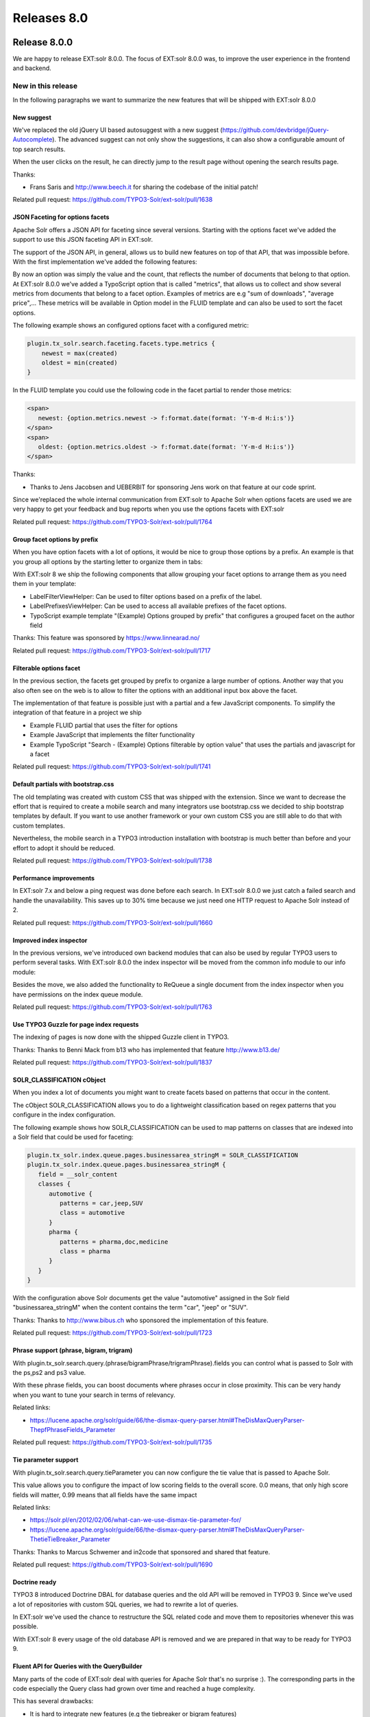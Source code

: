 .. _releases-archive-8:

============
Releases 8.0
============

Release 8.0.0
=============

We are happy to release EXT:solr 8.0.0. The focus of EXT:solr 8.0.0 was, to improve the user experience in the frontend and backend.

New in this release
-------------------

In the following paragraphs we want to summarize the new features that will be shipped with EXT:solr 8.0.0

New suggest
~~~~~~~~~~~

We've replaced the old jQuery UI based autosuggest with a new suggest (https://github.com/devbridge/jQuery-Autocomplete). The advanced suggest can not only show the suggestions, it can also show a configurable amount of top search results.

When the user clicks on the result, he can directly jump to the result page without opening the search results page.

Thanks:

* Frans Saris and http://www.beech.it for sharing the codebase of the initial patch!


Related pull request: https://github.com/TYPO3-Solr/ext-solr/pull/1638


JSON Faceting for options facets
~~~~~~~~~~~~~~~~~~~~~~~~~~~~~~~~

Apache Solr offers a JSON API for faceting since several versions. Starting with the options facet we've added the support to use this JSON faceting API in EXT:solr.

The support of the JSON API, in general, allows us to build new features on top of that API, that was impossible before. With the first implementation we've added the following features:

By now an option was simply the value and the count, that reflects the number of documents that belong to that option. At EXT:solr 8.0.0 we've added a TypoScript option that is called "metrics", that allows us to collect and show several metrics from documents that belong to a facet option. Examples of metrics are e.g "sum of downloads", "average price",... These metrics will be available in Option model in the FLUID template and can also be used to sort the facet options.

The following example shows an configured options facet with a configured metric:

.. code-block:: typoscript

   plugin.tx_solr.search.faceting.facets.type.metrics {
       newest = max(created)
       oldest = min(created)
   }

In the FLUID template you could use the following code in the facet partial to render those metrics:


.. code-block:: xml

   <span>
      newest: {option.metrics.newest -> f:format.date(format: 'Y-m-d H:i:s')}
   </span>
   <span>
      oldest: {option.metrics.oldest -> f:format.date(format: 'Y-m-d H:i:s')}
   </span>


Thanks:

* Thanks to Jens Jacobsen and UEBERBIT for sponsoring Jens work on that feature at our code sprint.

Since we'replaced the whole internal communication from EXT:solr to Apache Solr when options facets are used we are very happy to get your feedback and bug reports when you use the options facets with EXT:solr

Related pull request: https://github.com/TYPO3-Solr/ext-solr/pull/1764

Group facet options by prefix
~~~~~~~~~~~~~~~~~~~~~~~~~~~~~

When you have option facets with a lot of options, it would be nice to group those options by a prefix. An example is that you group all options by the starting letter to organize them in tabs:

With EXT:solr 8 we ship the following components that allow grouping your facet options to arrange them as you need them in your template:

* LabelFilterViewHelper: Can be used to filter options based on a prefix of the label.
* LabelPrefixesViewHelper: Can be used to access all available prefixes of the facet options.
* TypoScript example template "(Example) Options grouped by prefix" that configures a grouped facet on the author field


Thanks: This feature was sponsored by https://www.linnearad.no/

Related pull request: https://github.com/TYPO3-Solr/ext-solr/pull/1717

Filterable options facet
~~~~~~~~~~~~~~~~~~~~~~~~

In the previous section, the facets get grouped by prefix to organize a large number of options. Another way that you also often see on the web is to allow to filter the options with an additional input box above the facet.

The implementation of that feature is possible just with a partial and a few JavaScript components. To simplify the integration of that feature in a project we ship

* Example FLUID partial that uses the filter for options
* Example JavaScript that implements the filter functionality
* Example TypoScript "Search - (Example) Options filterable by option value" that uses the partials and javascript for a facet

Related pull request: https://github.com/TYPO3-Solr/ext-solr/pull/1741


Default partials with bootstrap.css
~~~~~~~~~~~~~~~~~~~~~~~~~~~~~~~~~~~

The old templating was created with custom CSS that was shipped with the extension. Since we want to decrease the effort that is required to create a mobile search and many integrators use bootstrap.css we decided to ship bootstrap templates by default. If you want to use another framework or your own custom CSS you are still able to do that with custom templates.

Nevertheless, the mobile search in a TYPO3 introduction installation with bootstrap is much better than before and your effort to adopt it should be reduced.

Related pull request: https://github.com/TYPO3-Solr/ext-solr/pull/1738

Performance improvements
~~~~~~~~~~~~~~~~~~~~~~~~

In EXT:solr 7.x and below a ping request was done before each search. In EXT:solr 8.0.0 we just catch a failed search and handle the unavailability. This saves up to 30% time because we just need one HTTP request to Apache Solr instead of 2.

Related pull request: https://github.com/TYPO3-Solr/ext-solr/pull/1660

Improved index inspector
~~~~~~~~~~~~~~~~~~~~~~~~

In the previous versions, we've introduced own backend modules that can also be used by regular TYPO3 users to perform several tasks. With EXT:solr 8.0.0 the index inspector will be moved from the common info module to our info module:

Besides the move, we also added the functionality to ReQueue a single document from the index inspector when you have permissions on the index queue module.

Related pull request: https://github.com/TYPO3-Solr/ext-solr/pull/1763

Use TYPO3 Guzzle for page index requests
~~~~~~~~~~~~~~~~~~~~~~~~~~~~~~~~~~~~~~~~

The indexing of pages is now done with the shipped Guzzle client in TYPO3.

Thanks: Thanks to Benni Mack from b13 who has implemented that feature http://www.b13.de/

Related pull request: https://github.com/TYPO3-Solr/ext-solr/pull/1837

SOLR_CLASSIFICATION cObject
~~~~~~~~~~~~~~~~~~~~~~~~~~~

When you index a lot of documents you might want to create facets based on patterns that occur in the content.

The cObject SOLR_CLASSIFICATION allows you to do a lightweight classification based on regex patterns that you configure in the index configuration.

The following example shows how SOLR_CLASSIFICATION can be used to map patterns on classes that are indexed into a Solr field that could be used for faceting:

.. code-block:: typoscript

   plugin.tx_solr.index.queue.pages.businessarea_stringM = SOLR_CLASSIFICATION
   plugin.tx_solr.index.queue.pages.businessarea_stringM {
      field = __solr_content
      classes {
         automotive {
            patterns = car,jeep,SUV
            class = automotive
         }
         pharma {
            patterns = pharma,doc,medicine
            class = pharma
         }
      }
   }

With the configuration above Solr documents get the value "automotive" assigned in the Solr field "businessarea_stringM" when the content contains the term "car", "jeep" or "SUV".

Thanks: Thanks to http://www.bibus.ch who sponsored the implementation of this feature.

Related pull request: https://github.com/TYPO3-Solr/ext-solr/pull/1723

Phrase support (phrase, bigram, trigram)
~~~~~~~~~~~~~~~~~~~~~~~~~~~~~~~~~~~~~~~~

With plugin.tx_solr.search.query.(phrase/bigramPhrase/trigramPhrase).fields you can control what is passed to Solr with the ps,ps2 and ps3 value.

With these phrase fields, you can boost documents where phrases occur in close proximity. This can be very handy when you want to tune your search in terms of relevancy.

Related links:

* https://lucene.apache.org/solr/guide/66/the-dismax-query-parser.html#TheDisMaxQueryParser-ThepfPhraseFields_Parameter

Related pull request: https://github.com/TYPO3-Solr/ext-solr/pull/1735

Tie parameter support
~~~~~~~~~~~~~~~~~~~~~

With plugin.tx_solr.search.query.tieParameter you can now configure the tie value that is passed to Apache Solr.

This value allows you to configure the impact of low scoring fields to the overall score. 0.0 means, that only high score fields will matter, 0.99 means that all fields have the same impact

Related links:

* https://solr.pl/en/2012/02/06/what-can-we-use-dismax-tie-parameter-for/
* https://lucene.apache.org/solr/guide/66/the-dismax-query-parser.html#TheDisMaxQueryParser-ThetieTieBreaker_Parameter


Thanks: Thanks to Marcus Schwemer and in2code that sponsored and shared that feature.

Related pull request: https://github.com/TYPO3-Solr/ext-solr/pull/1690

Doctrine ready
~~~~~~~~~~~~~~

TYPO3 8 introduced Doctrine DBAL for database queries and the old API will be removed in TYPO3 9. Since we've used a lot of repositories with custom SQL queries, we had to rewrite a lot of queries.

In EXT:solr we've used the chance to restructure the SQL related code and move them to repositories whenever this was possible.

With EXT:solr 8 every usage of the old database API is removed and we are prepared in that way to be ready for TYPO3 9.

Fluent API for Queries with the QueryBuilder
~~~~~~~~~~~~~~~~~~~~~~~~~~~~~~~~~~~~~~~~~~~~

Many parts of the code of EXT:solr deal with queries for Apache Solr that's no surprise :). The corresponding parts in the code especially the Query class had grown over time and reached a huge complexity.

This has several drawbacks:

* It is hard to integrate new features (e.g the tiebreaker or bigram features)
* TYPO3 specific logic and common Apache Solr logic is mixed and makes it hard to switch to frameworks like e.g. Solarium
* The Query class does multiple things: Build the query, initialize the query from the configuration,... This could be split into multiple components.

To get better in that regards our goal is to split the Query into:

* Query: Aggregate that is responsible to build the Solr query string based on the options
* QueryBuilder: Builder class that is responsible to build an initialized Query object e.g. based on TypoScript configuration and user input.

With the current state the QueryBuilder does the following to build a Query from the user input:

.. code-block:: php

   $query = $queryBuilder->newSearchQuery($rawQuery)
    ->useResultsPerPage($resultsPerPage)
    ->useReturnFieldsFromTypoScript()
    ->useQueryFieldsFromTypoScript()
    ->useInitialQueryFromTypoScript()
    ->useFiltersFromTypoScript()
    ->useFacetingFromTypoScript()
    ->useVariantsFromTypoScript()
    ->useGroupingFromTypoScript()
    ->useHighlightingFromTypoScript()
    ->usePhraseFieldsFromTypoScript()
    ->useBigramPhraseFieldsFromTypoScript()
    ->useTrigramPhraseFieldsFromTypoScript()
    ->getQuery();

Finally, this allows us to:

* Integrate new features faster
* Allow devs to compose own queries that use or ignore several aspects of EXT:solr
* Simplify the switch or integration of a generic Solr API that is independent of TYPO3 (e.g. Solarium)


On the way to TYPO3 9
~~~~~~~~~~~~~~~~~~~~~

With EXT:solr 8.0.0 we will not officially support TYPO3 9 since it is not an LTS release! Nevertheless, we want to stay close to the TYPO3 core and allow the usage in 9 already.

By now we mainly fix Doctrine and Composer related issues and support the dropped "pageslanguageoverlay" table.

So to sum up... EXT:solr 8.0.0 will mainly support TYPO3 8 LTS and we will support TYPO3 9.x a good as we can without losing the backward compatibility to TYPO3 8 LTS.

Bugfixes
--------

* Can not set the facet sorting to count when global sorting is set to index: https://github.com/TYPO3-Solr/ext-solr/pull/1667
* Filter with Flexform in backend does not work when value contains whitespaces: https://github.com/TYPO3-Solr/ext-solr/issues/1742
* SOLR_RELATION does not recognize sys_categories for translated pages: https://github.com/TYPO3-Solr/ext-solr/issues/1812
* Allow to use EXT:solr with sql strict mode: https://github.com/TYPO3-Solr/ext-solr/issues/1785
* Missing array keys in facet options after manual sorting: https://github.com/TYPO3-Solr/ext-solr/pull/1712
* partialName is missing in TypoScript reference:  https://github.com/TYPO3-Solr/ext-solr/pull/1730

Removed Code
------------

Query Refactoring
-----------------

In the long run we want to be able to use other PHP frameworks for Apache Solr e.g. solarium(http://www.solarium-project.org/). To make this possible, we
need to split the pure Solr query related logic from the TYPO3Solr specific query logic (e.g. accessFilter,...). To get a step closer into this direction, we've extracted
the logic that is required to build a TYPO3 specific Solr query into the QueryBuilder. The pure Solr related query logic remains in the Query class.

Impact:

* Whenever you create or modify queries you should use the QueryBuilder class for that. In one of the next releases we will support to create solarium queries with this QueryBuilder.

Beside the query refactoring, that required to remove and change several methods, the following code has been removed:

Hooks:

* $GLOBALS['TYPO3_CONF_VARS']['EXTCONF']['solr']['modifySearchResponse'] has been marked as deprecated and will be dropped in 8.0 please use a SearchResultSetProcessor registered in $GLOBALS['TYPO3_CONF_VARS']['EXTCONF']['solr']['afterSearch'] as replacement.
* $GLOBALS['TYPO3_CONF_VARS']['EXTCONF']['solr']['processSearchResponse'] has been marked as deprecated and will be dropped in 8.0 please use a SearchResultSetProcessor registered in $GLOBALS['TYPO3_CONF_VARS']['EXTCONF']['solr']['afterSearch'] as replacement.

Deprecated Code
---------------

The following methods have been marked as deprecated and will be removed in EXT:solr 9.0.0

* ApacheSolrForTypo3\Solr\Search::getResultDocumentsRaw - Use the SearchResultsSet::getSearchResults now
* ApacheSolrForTypo3\Solr\Search::getResultDocumentsEscaped - Use the SearchResultsSet::getSearchResults now
* ApacheSolrForTypo3\Solr\Search::getFacetCounts - Use the SearchResultSet::getFacets now
* ApacheSolrForTypo3\Solr\Search::getFacetFieldOptions - Use the SearchResultSet::getFacets now
* ApacheSolrForTypo3\Solr\Search::getFacetQueryOptions - Use the SearchResultSet::getFacets now
* ApacheSolrForTypo3\Solr\Search::getFacetRangeOptions - Use the SearchResultSet::getFacets now
* ApacheSolrForTypo3\Solr\Search::getSpellcheckingSuggestions - Use SearchResultSet::getSpellcheckingSuggestions
* ApacheSolrForTypo3\Solr\Query is deprecated, use ApacheSolrForTypo3\Solr\Domain\Search\Query\Query now
* ApacheSolrForTypo3\Solr\SuggestQuery is deprecated, use ApacheSolrForTypo3\Solr\Domain\Search\Query\SuggestQuery now

Outlook
=======

In the next release we want to focus on the move to Solarium and the support of the lastest Apache Solr version.

Contributors
============

Like always this release would not have been possible without the help from our
awesome community. Here are the contributors for this release.

(patches, comments, bug reports, reviews, ... in alphabetical order)

* Andreas Lappe
* Andri Steiner
* Benni Mack
* Daniel Diesenreither
* Daniel Mann
* Daniel Ruf
* Georg Ringer
* Hannes Lau
* Jeffrey Nellissen
* Jens Jacobsen
* Marco Bresch
* Marcus Schwemer
* Markus Friedrich
* Markus Kobligk
* Markus Sommer
* Nicole Cordes
* Patrick Schriner
* P. Golmann
* Rafael Kähm
* Sascha Egerer
* Simon Schmidt
* Thomas Löffler
* Timo Hund
* Tomas Norre Mikkelsen

Also a big thanks to our partners that have joined the EB2018 program:

* Albervanderveen
* Amedick & Sommer
* AUSY SA
* bgm Websolutions GmbH
* Citkomm services GmbH
* Consulting Piezunka und Schamoni - Information Technologies GmbH
* Cows Online GmbH
* food media Frank Wörner
* FTI Touristik GmbH
* Hirsch & Wölfl GmbH
* Hochschule Furtwangen
* JUNGMUT Communications GmbH
* Kreis Coesfeld
* LOUIS INTERNET GmbH
* L.N. Schaffrath DigitalMedien GmbH
* Mercedes AMG GmbH
* Petz & Co
* Pluswerk AG
* ressourcenmangel an der panke GmbH
* Site'nGo
* Studio B12 GmbH
* systime
* Talleux & Zöllner GbR
* TOUMORO
* TWT Interactive GmbH

Special thanks to our premium EB 2018 partners:

* b13 http://www.b13.de/
* dkd http://www.dkd.de/
* jweiland.net http://www.jweiland.net/

Thanks to everyone who helped in creating this release!

How to Get Involved
===================

There are many ways to get involved with Apache Solr for TYPO3:

* Submit bug reports and feature requests on `GitHub <https://github.com/TYPO3-Solr/ext-solr>`__
* Ask or help or answer questions in our `Slack channel <https://typo3.slack.com/messages/ext-solr/>`__
* Provide patches through Pull Request or review and comment on existing `Pull Requests <https://github.com/TYPO3-Solr/ext-solr/pulls>`__
* Go to `www.typo3-solr.com <https://www.typo3-solr.com>`__ or call `dkd <http://www.dkd.de>`__ to sponsor the ongoing development of Apache Solr for TYPO3

Support us in 2017 by becoming an EB partner:

http://www.typo3-solr.com/en/contact/

or call:

+49 (0)69 - 2475218 0



